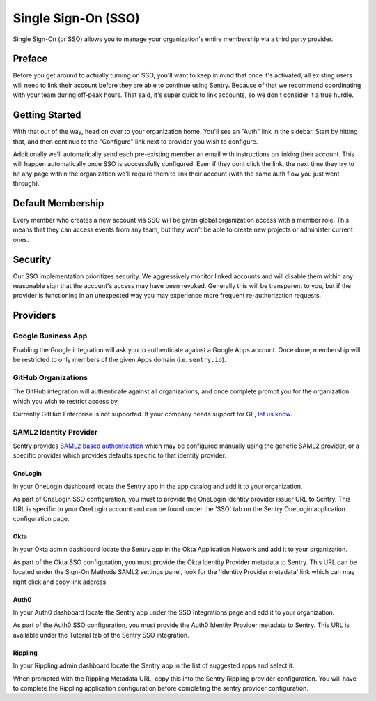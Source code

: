 Single Sign-On (SSO)
====================

Single Sign-On (or SSO) allows you to manage your organization's entire
membership via a third party provider.

Preface
-------

Before you get around to actually turning on SSO, you'll want to keep in
mind that once it's activated, all existing users will need to link their
account before they are able to continue using Sentry. Because of that we
recommend coordinating with your team during off-peak hours. That said,
it's super quick to link accounts, so we don't consider it a true hurdle.

.. sentry:edition:: hosted

    .. note:: SSO is not available on certain grandfathered plans.

Getting Started
---------------

With that out of the way, head on over to your organization home. You'll
see an "Auth" link in the sidebar. Start by hitting that, and then
continue to the "Configure" link next to provider you wish to configure.

Additionally we'll automatically send each pre-existing member an email
with instructions on linking their account. This will happen automatically
once SSO is successfully configured. Even if they dont click the link, the
next time they try to hit any page within the organization we'll require
them to link their account (with the same auth flow you just went
through).

Default Membership
------------------

Every member who creates a new account via SSO will be given global
organization access with a member role. This means that they can access
events from any team, but they won't be able to create new projects or
administer current ones.

Security
--------

Our SSO implementation prioritizes security. We aggressively monitor
linked accounts and will disable them within any reasonable sign that the
account's access may have been revoked. Generally this will be transparent
to you, but if the provider is functioning in an unexpected way you may
experience more frequent re-authorization requests.

Providers
---------

Google Business App
~~~~~~~~~~~~~~~~~~~

Enabling the Google integration will ask you to authenticate against a Google
Apps account. Once done, membership will be restricted to only members of the
given Apps domain (i.e. ``sentry.io``).

GitHub Organizations
~~~~~~~~~~~~~~~~~~~~

The GitHub integration will authenticate against all organizations, and once
complete prompt you for the organization which you wish to restrict access by.

Currently GitHub Enterprise is not supported. If your company needs support for
GE, `let us know <mailto:support@sentry.io>`_.

SAML2 Identity Provider
~~~~~~~~~~~~~~~~~~~~~~~

Sentry provides `SAML2 based authentication
<https://en.wikipedia.org/wiki/SAML_2.0>`_ which may be configured manually
using the generic SAML2 provider, or a specific provider which provides
defaults specific to that identity provider.

OneLogin
''''''''

In your OneLogin dashboard locate the Sentry app in the app catalog and add it
to your organization.

As part of OneLogin SSO configuration, you must to provide the OneLogin
identity provider issuer URL to Sentry. This URL is specific to your OneLogin
account and can be found under the 'SSO' tab on the Sentry OneLogin application
configuration page.

Okta
''''

In your Okta admin dashboard locate the Sentry app in the Okta Application
Network and add it to your organization.

As part of the Okta SSO configuration, you must provide the Okta Identity
Provider metadata to Sentry. This URL can be located under the Sign-On Methods
SAML2 settings panel, look for the 'Identity Provider metadata' link which can
may right click and copy link address.

Auth0
'''''

In your Auth0 dashboard locate the Sentry app under the SSO Integrations page
and add it to your organization.

As part of the Auth0 SSO configuration, you must provide the Auth0 Identity
Provider metadata to Sentry. This URL is available under the Tutorial tab of
the Sentry SSO integration.

Rippling
''''''''

In your Rippling admin dashboard locate the Sentry app in the list of suggested
apps and select it.

When prompted with the Rippling Metadata URL, copy this into the Sentry
Rippling provider configuration. You will have to complete the Rippling
application configuration before completing the sentry provider configuration.
